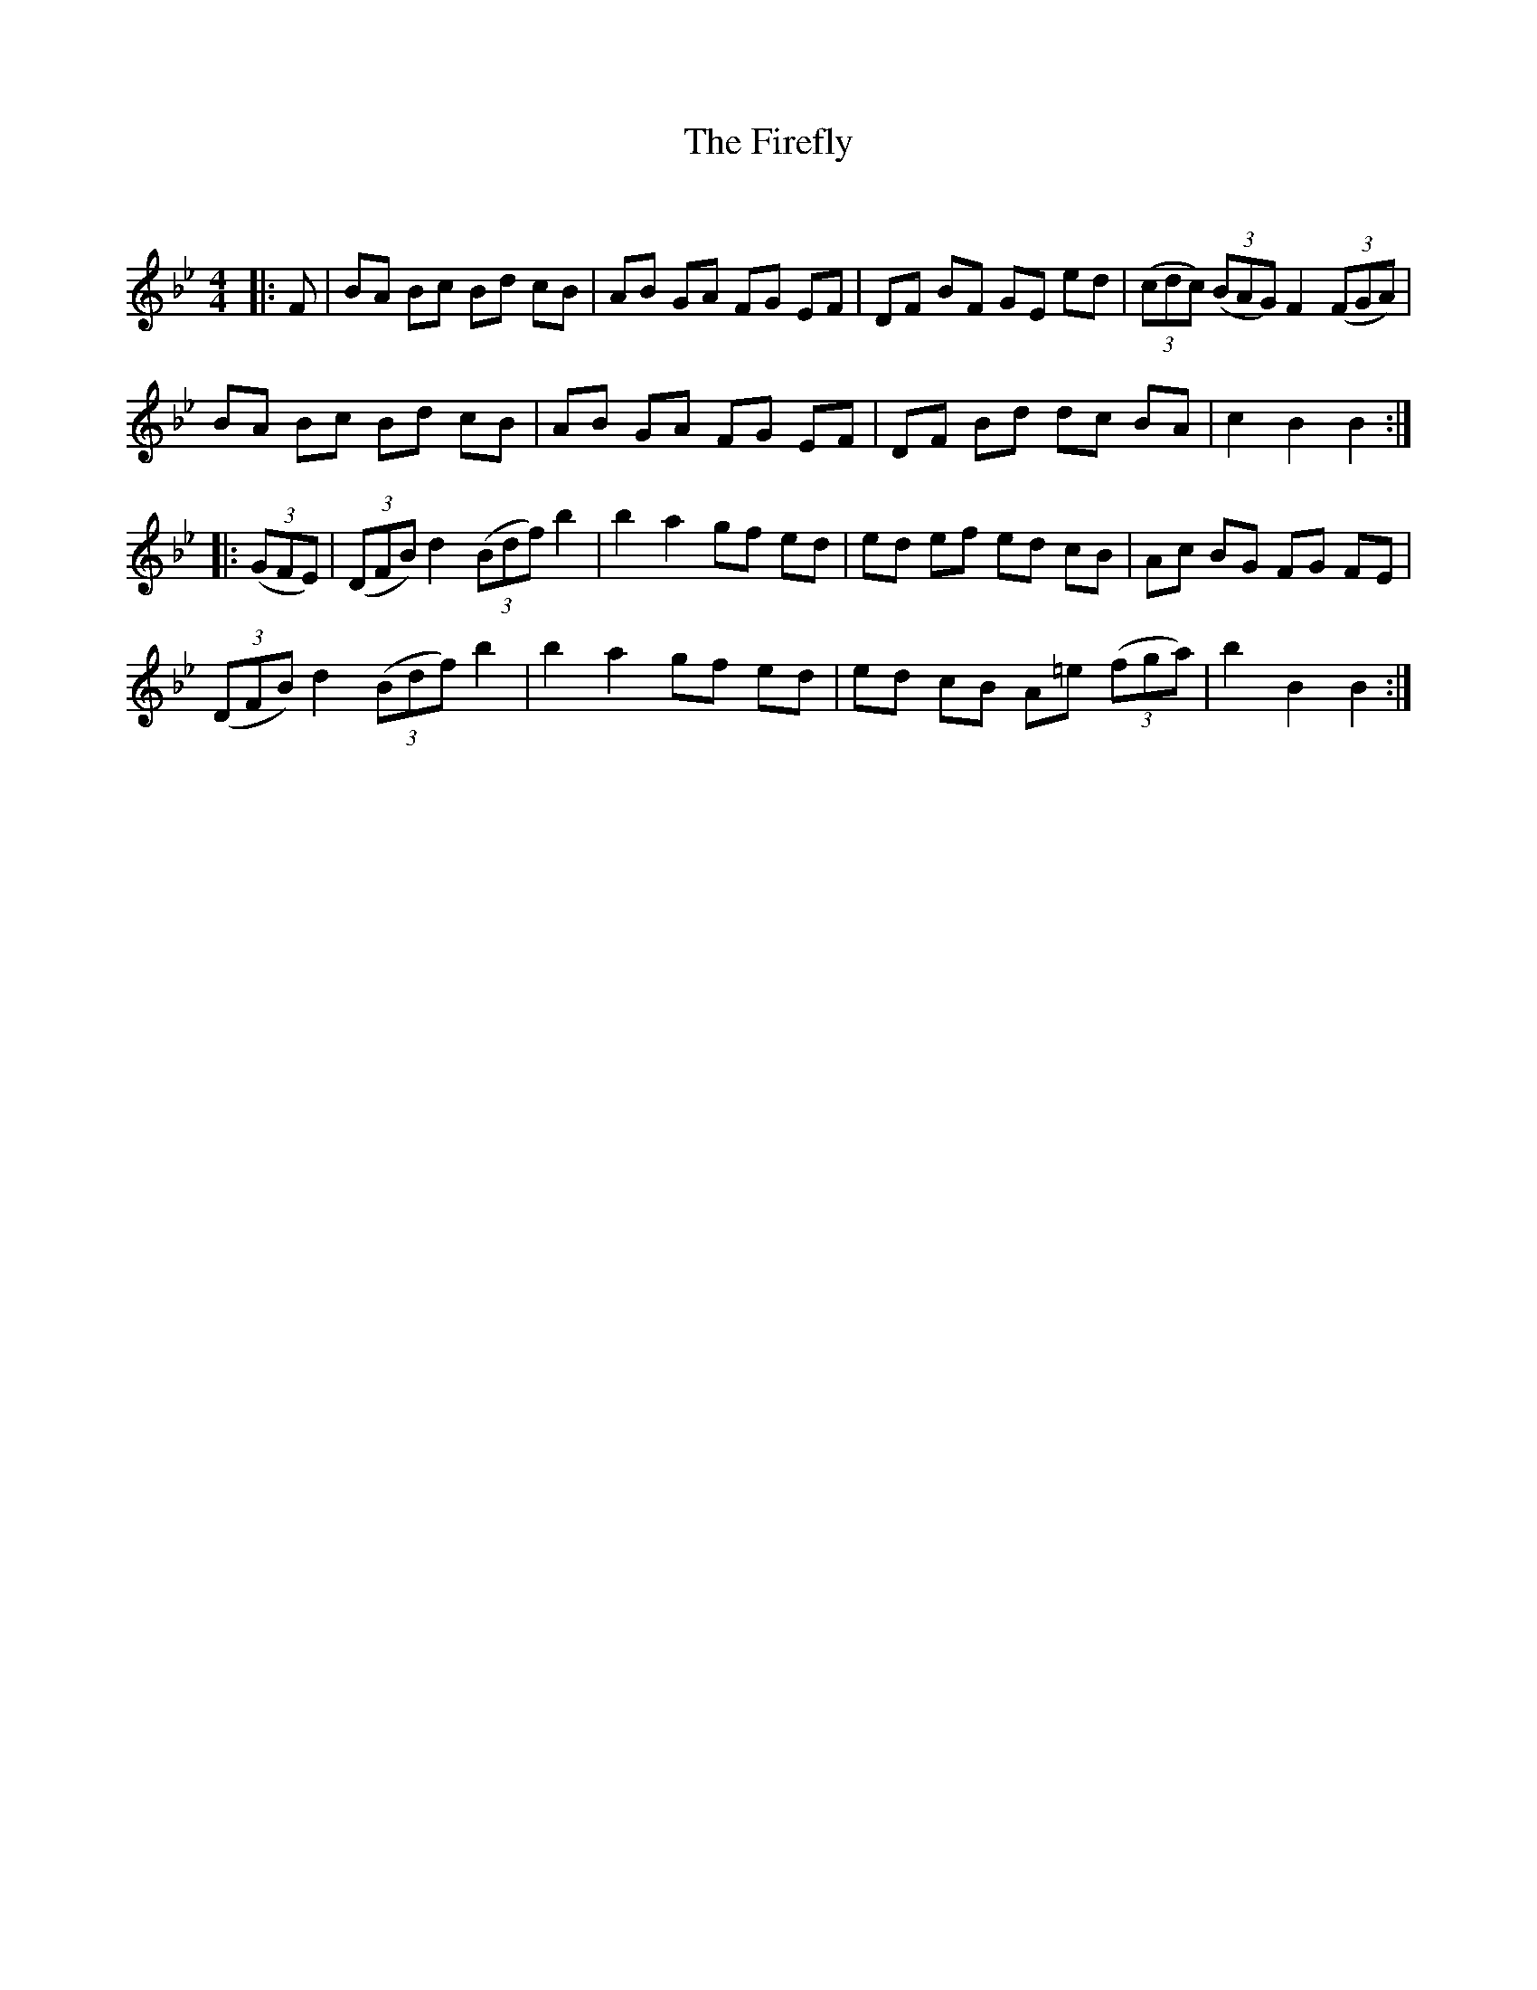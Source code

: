 X:1
T: The Firefly
C:
R:Reel
Q: 232
K:Bb
M:4/4
L:1/8
|:F|BA Bc Bd cB|AB GA FG EF|DF BF GE ed|((3cdc) ((3BAG) F2 ((3FGA)|
BA Bc Bd cB|AB GA FG EF|DF Bd dc BA|c2 B2 B2:|
|:((3GFE)|((3DFB) d2 ((3Bdf) b2|b2 a2 gf ed|ed ef ed cB|Ac BG FG FE|
((3DFB) d2 ((3Bdf) b2|b2 a2 gf ed|ed cB A=e ((3fga)|b2 B2 B2:|
